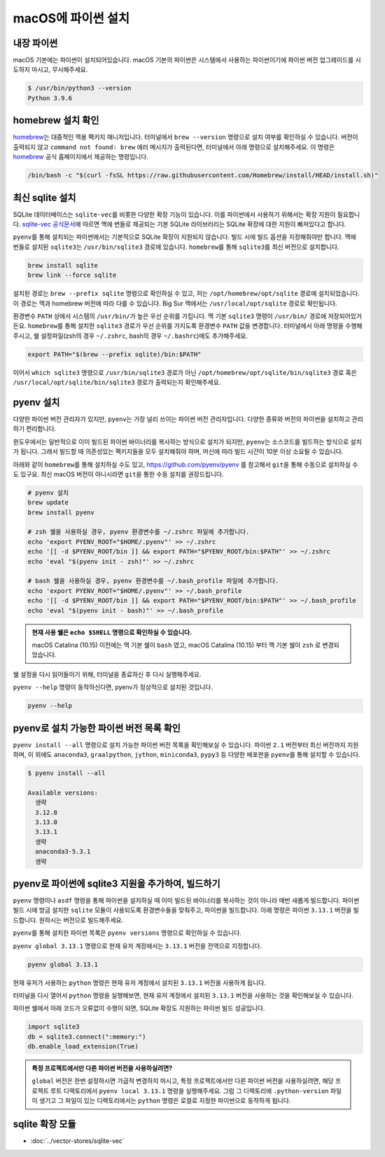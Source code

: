 ==========================
macOS에 파이썬 설치
==========================


내장 파이썬
=================

macOS 기본에는 파이썬이 설치되어있습니다. macOS 기본의 파이썬은 시스템에서 사용하는 파이썬이기에 파이썬 버전 업그레이드를 시도하지 마시고,
무시해주세요.

.. code-block:: text

   $ /usr/bin/python3 --version
   Python 3.9.6


homebrew 설치 확인
======================

`homebrew <https://brew.sh>`_\는 대중적인 맥용 팩키지 매니저입니다.
터미널에서 ``brew --version`` 명령으로 설치 여부를 확인하실 수 있습니다.
버전이 출력되지 않고 ``command not found: brew`` 에러 메시지가 출력된다면, 터미널에서 아래 명령으로 설치해주세요.
이 명령은 `homebrew <https://brew.sh>`_ 공식 홈페이지에서 제공하는 명령입니다.

.. code-block:: bash

   /bin/bash -c "$(curl -fsSL https://raw.githubusercontent.com/Homebrew/install/HEAD/install.sh)"


최신 sqlite 설치
======================

SQLite 데이터베이스는 ``sqlite-vec``\를 비롯한 다양한 확장 기능이 있습니다. 이를 파이썬에서 사용하기 위해서는 확장 지원이 필요합니다.
`sqlite-vec 공식문서 <https://alexgarcia.xyz/sqlite-vec/python.html#macos-blocks-sqlite-extensions-by-default>`_\에 따르면
맥에 번들로 제공되는 기본 SQLite 라이브러리는 SQLite 확장에 대한 지원이 빠져있다고 합니다.

``pyenv``\를 통해 설치되는 파이썬에서는 기본적으로 SQLite 확장이 지원되지 않습니다. 빌드 시에 빌드 옵션을 지정해줘야만 합니다.
맥에 번들로 설치된 ``sqlite3``\는 ``/usr/bin/sqlite3`` 경로에 있습니다.
``homebrew``\를 통해 ``sqlite3``\를 최신 버전으로 설치합니다.

.. code-block:: bash

    brew install sqlite
    brew link --force sqlite

설치된 경로는 ``brew --prefix sqlite`` 명령으로 확인하실 수 있고, 저는 ``/opt/homebrew/opt/sqlite`` 경로에 설치되었습니다.
이 경로는 맥과 homebrew 버전에 따라 다를 수 있습니다.
Big Sur 맥에서는 ``/usr/local/opt/sqlite`` 경로로 확인됩니다.

환경변수 ``PATH`` 상에서 시스템의 ``/usr/bin/``\가 높은 우선 순위를 가집니다.
맥 기본 ``sqlite3`` 명령이 ``/usr/bin/`` 경로에 저장되어있거든요.
``homebrew``\를 통해 설치한 ``sqlite3`` 경로가 우선 순위를 가지도록 환경변수 ``PATH`` 값을 변경합니다.
터미널에서 아래 명령을 수행해주시고, 쉘 설정파일(zsh의 경우 ``~/.zshrc``, bash의 경우 ``~/.bashrc``)에도 추가해주세요.

.. code-block:: bash

    export PATH="$(brew --prefix sqlite)/bin:$PATH"

이어서 ``which sqlite3`` 명령으로 ``/usr/bin/sqlite3`` 경로가 아닌
``/opt/homebrew/opt/sqlite/bin/sqlite3`` 경로 혹은
``/usr/local/opt/sqlite/bin/sqlite3`` 경로가 출력되는지 확인해주세요.


pyenv 설치
=================

다양한 파이썬 버전 관리자가 있지만, ``pyenv``\는 가장 널리 쓰이는 파이썬 버전 관리자입니다.
다양한 종류와 버전의 파이썬을 설치하고 관리하기 편리합니다.

윈도우에서는 일반적으로 이미 빌드된 파이썬 바이너리를 복사하는 방식으로 설치가 되지만,
``pyenv``\는 소스코드를 빌드하는 방식으로 설치가 됩니다.
그래서 빌드할 때 의존성있는 팩키지들을 모두 설치해줘야 하며, 머신에 따라 빌드 시간이 10분 이상 소요될 수 있습니다.

아래와 같이 ``homebrew``\를 통해 설치하실 수도 있고,
https://github.com/pyenv/pyenv 를 참고해서 ``git``\을 통해 수동으로 설치하실 수도 있구요.
최신 macOS 버전이 아니시라면 ``git``\을 통한 수동 설치를 권장드립니다.

.. code-block:: bash

   # pyenv 설치
   brew update
   brew install pyenv

   # zsh 쉘을 사용하실 경우, pyenv 환경변수를 ~/.zshrc 파일에 추가합니다.
   echo 'export PYENV_ROOT="$HOME/.pyenv"' >> ~/.zshrc
   echo '[[ -d $PYENV_ROOT/bin ]] && export PATH="$PYENV_ROOT/bin:$PATH"' >> ~/.zshrc
   echo 'eval "$(pyenv init - zsh)"' >> ~/.zshrc

   # bash 쉘을 사용하실 경우, pyenv 환경변수를 ~/.bash_profile 파일에 추가합니다.
   echo 'export PYENV_ROOT="$HOME/.pyenv"' >> ~/.bash_profile
   echo '[[ -d $PYENV_ROOT/bin ]] && export PATH="$PYENV_ROOT/bin:$PATH"' >> ~/.bash_profile
   echo 'eval "$(pyenv init - bash)"' >> ~/.bash_profile

.. admonition:: 현재 사용 쉘은 ``echo $SHELL`` 명령으로 확인하실 수 있습니다.
   :class: tip

   macOS Catalina (10.15) 이전에는 맥 기본 쉘이 ``bash`` 였고,
   macOS Catalina (10.15) 부터 맥 기본 쉘이 ``zsh`` 로 변경되었습니다.

쉘 설정을 다시 읽어들이기 위해, 터미널을 종료하신 후 다시 실행해주세요.

``pyenv --help`` 명령이 동작하신다면, pyenv가 정상적으로 설치된 것입니다.

.. code-block:: bash

   pyenv --help


pyenv로 설치 가능한 파이썬 버전 목록 확인
=============================================

``pyenv install --all`` 명령으로 설치 가능한 파이썬 버전 목록을 확인해보실 수 있습니다. 파이썬 ``2.1`` 버전부터 최신 버전까지 지원하며,
이 외에도 ``anaconda3``, ``graalpython``, ``jython``, ``miniconda3``, ``pypy3`` 등 다양한 배포판을 ``pyenv``\를 통해 설치할 수 있습니다.

.. code-block:: text

   $ pyenv install --all

   Available versions:
     생략
     3.12.8
     3.13.0
     3.13.1
     생략
     anaconda3-5.3.1
     생략


pyenv로 파이썬에 sqlite3 지원을 추가하여, 빌드하기
===========================================================

``pyenv`` 명령이나 ``asdf`` 명령을 통해 파이썬을 설치하실 때 이미 빌드된 바이너리를 복사하는 것이 아니라 매번 새롭게 빌드합니다.
파이썬 빌드 시에 방금 설치한 ``sqlite`` 모듈이 사용되도록 환경변수들을 맞춰주고, 파이썬을 빌드합니다.
아래 명령은 파이썬 ``3.13.1`` 버전을 빌드합니다. 원하시는 버전으로 빌드해주세요.

.. code-block:: bash
   :emphasize-lines: 5

   LDFLAGS="-L$(brew --prefix sqlite)/lib" \
   CPPFLAGS="-I$(brew --prefix sqlite)/include" \
   CFLAGS="-DSQLITE_ENABLE_LOAD_EXTENSION=1" \
   PYTHON_CONFIGURE_OPTS="--enable-loadable-sqlite-extensions" \
   pyenv install 3.13.1

``pyenv``\를 통해 설치한 파이썬 목록은 ``pyenv versions`` 명령으로 확인하실 수 있습니다.

.. code-block:: text
   :emphasize-lines: 1

   $ pyenv versions
   * system (set by /Users/allieus/.pyenv/version)
     3.13.1

``pyenv global 3.13.1`` 명령으로 현재 유저 계정에서는 ``3.13.1`` 버전을 전역으로 지정합니다.

.. code-block:: text

   pyenv global 3.13.1

현재 유저가 사용하는 ``python`` 명령은 현재 유저 계정에서 설치된 ``3.13.1`` 버전을 사용하게 됩니다.

.. code-block:: text
   :emphasize-lines: 1

   $ pyenv versions
     system
   * 3.13.1 (set by /Users/allieus/.pyenv/version)

터미널을 다시 열어서 ``python`` 명령을 실행해보면, 현재 유저 계정에서 설치된 ``3.13.1`` 버전을 사용하는 것을 확인해보실 수 있습니다.

.. code-block:: text
   :emphasize-lines: 1

   $ python --version
   Python 3.13.1

파이썬 쉘에서 아래 코드가 오류없이 수행이 되면, SQLite 확장도 지원하는 파이썬 빌드 성공입니다.

.. code-block:: python

    import sqlite3
    db = sqlite3.connect(":memory:")
    db.enable_load_extension(True)

.. figure:: ./assets/mac-python-sqlite-extension.png

.. admonition:: 특정 프로젝트에서만 다른 파이썬 버전을 사용하실려면?
   :class: tip

   ``global`` 버전은 한번 설정하시면 가급적 변경하지 마시고,
   특정 프로젝트에서만 다른 파이썬 버전을 사용하실려면, 해당 프로젝트 루트 디렉토리에서 ``pyenv local 3.13.1`` 명령을 실행해주세요.
   그럼 그 디렉토리에 ``.python-version`` 파일이 생기고 그 파일이 있는 디렉토리에서는 ``python`` 명령은
   로컬로 지정한 파이썬으로 동작하게 됩니다.


sqlite 확장 모듈
=====================

* :doc:`../vector-stores/sqlite-vec`
